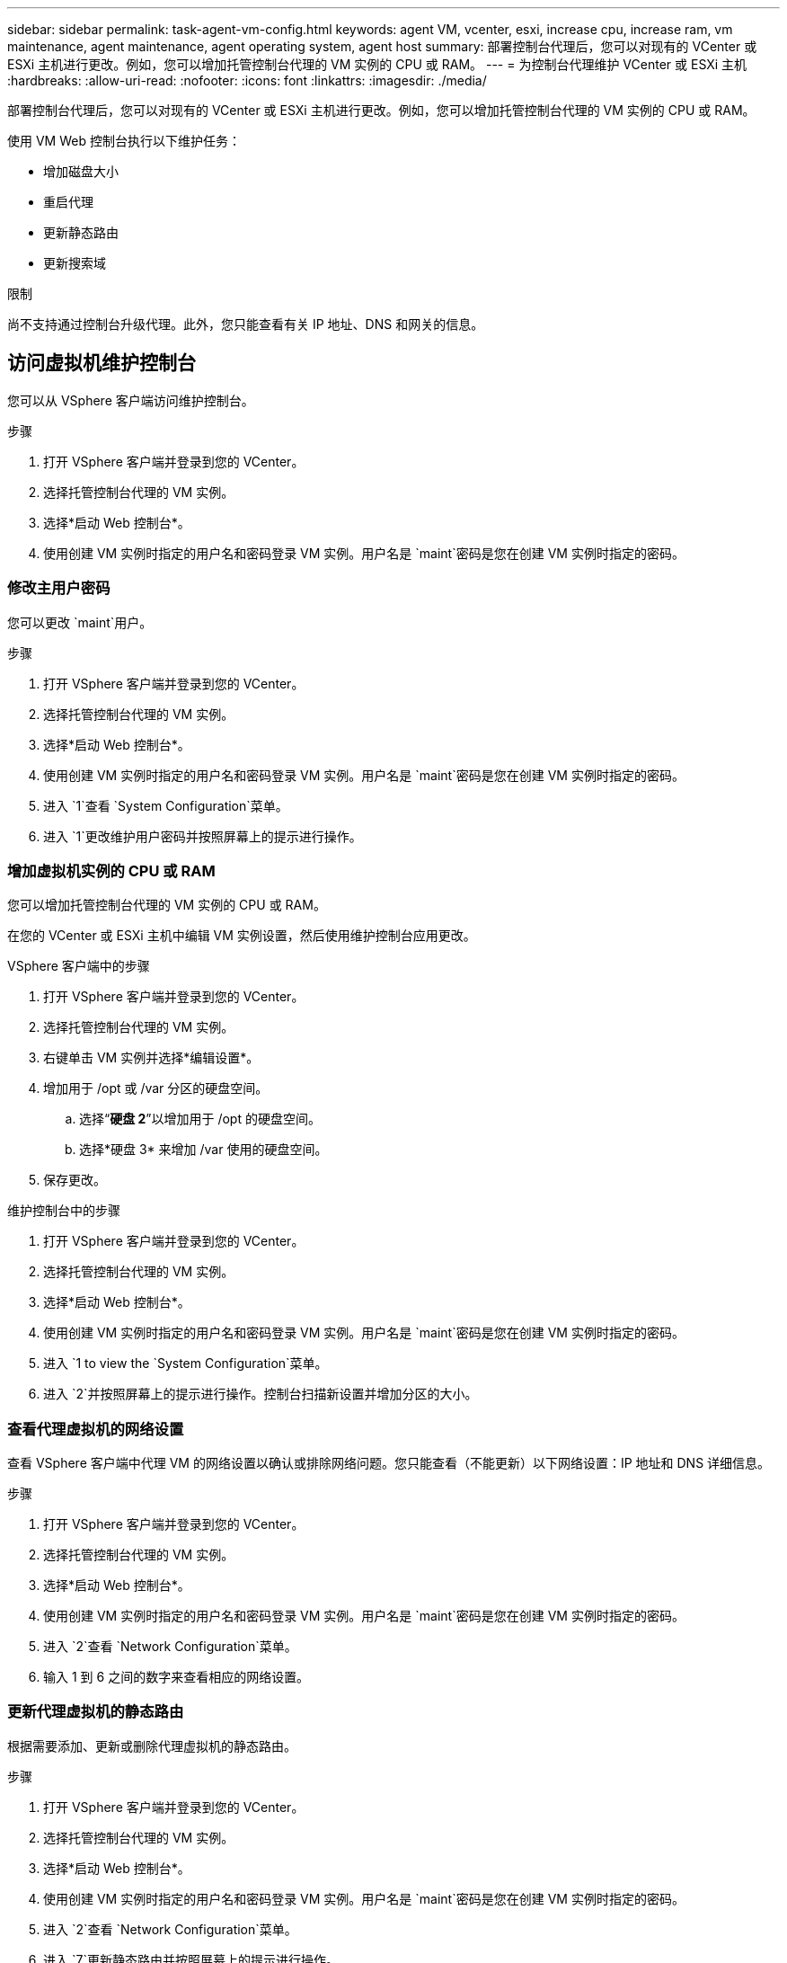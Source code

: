 ---
sidebar: sidebar 
permalink: task-agent-vm-config.html 
keywords: agent VM, vcenter, esxi, increase cpu, increase ram, vm maintenance, agent maintenance, agent operating system, agent host 
summary: 部署控制台代理后，您可以对现有的 VCenter 或 ESXi 主机进行更改。例如，您可以增加托管控制台代理的 VM 实例的 CPU 或 RAM。 
---
= 为控制台代理维护 VCenter 或 ESXi 主机
:hardbreaks:
:allow-uri-read: 
:nofooter: 
:icons: font
:linkattrs: 
:imagesdir: ./media/


[role="lead"]
部署控制台代理后，您可以对现有的 VCenter 或 ESXi 主机进行更改。例如，您可以增加托管控制台代理的 VM 实例的 CPU 或 RAM。

使用 VM Web 控制台执行以下维护任务：

* 增加磁盘大小
* 重启代理
* 更新静态路由
* 更新搜索域


.限制
尚不支持通过控制台升级代理。此外，您只能查看有关 IP 地址、DNS 和网关的信息。



== 访问虚拟机维护控制台

您可以从 VSphere 客户端访问维护控制台。

.步骤
. 打开 VSphere 客户端并登录到您的 VCenter。
. 选择托管控制台代理的 VM 实例。
. 选择*启动 Web 控制台*。
. 使用创建 VM 实例时指定的用户名和密码登录 VM 实例。用户名是 `maint`密码是您在创建 VM 实例时指定的密码。




=== 修改主用户密码

您可以更改 `maint`用户。

.步骤
. 打开 VSphere 客户端并登录到您的 VCenter。
. 选择托管控制台代理的 VM 实例。
. 选择*启动 Web 控制台*。
. 使用创建 VM 实例时指定的用户名和密码登录 VM 实例。用户名是 `maint`密码是您在创建 VM 实例时指定的密码。
. 进入 `1`查看 `System Configuration`菜单。
. 进入 `1`更改维护用户密码并按照屏幕上的提示进行操作。




=== 增加虚拟机实例的 CPU 或 RAM

您可以增加托管控制台代理的 VM 实例的 CPU 或 RAM。

在您的 VCenter 或 ESXi 主机中编辑 VM 实例设置，然后使用维护控制台应用更改。

.VSphere 客户端中的步骤
. 打开 VSphere 客户端并登录到您的 VCenter。
. 选择托管控制台代理的 VM 实例。
. 右键单击 VM 实例并选择*编辑设置*。
. 增加用于 /opt 或 /var 分区的硬盘空间。
+
.. 选择“*硬盘 2*”以增加用于 /opt 的硬盘空间。
.. 选择*硬盘 3* 来增加 /var 使用的硬盘空间。


. 保存更改。


.维护控制台中的步骤
. 打开 VSphere 客户端并登录到您的 VCenter。
. 选择托管控制台代理的 VM 实例。
. 选择*启动 Web 控制台*。
. 使用创建 VM 实例时指定的用户名和密码登录 VM 实例。用户名是 `maint`密码是您在创建 VM 实例时指定的密码。
. 进入 `1 to view the `System Configuration`菜单。
. 进入 `2`并按照屏幕上的提示进行操作。控制台扫描新设置并增加分区的大小。




=== 查看代理虚拟机的网络设置

查看 VSphere 客户端中代理 VM 的网络设置以确认或排除网络问题。您只能查看（不能更新）以下网络设置：IP 地址和 DNS 详细信息。

.步骤
. 打开 VSphere 客户端并登录到您的 VCenter。
. 选择托管控制台代理的 VM 实例。
. 选择*启动 Web 控制台*。
. 使用创建 VM 实例时指定的用户名和密码登录 VM 实例。用户名是 `maint`密码是您在创建 VM 实例时指定的密码。
. 进入 `2`查看 `Network Configuration`菜单。
. 输入 1 到 6 之间的数字来查看相应的网络设置。




=== 更新代理虚拟机的静态路由

根据需要添加、更新或删除代理虚拟机的静态路由。

.步骤
. 打开 VSphere 客户端并登录到您的 VCenter。
. 选择托管控制台代理的 VM 实例。
. 选择*启动 Web 控制台*。
. 使用创建 VM 实例时指定的用户名和密码登录 VM 实例。用户名是 `maint`密码是您在创建 VM 实例时指定的密码。
. 进入 `2`查看 `Network Configuration`菜单。
. 进入 `7`更新静态路由并按照屏幕上的提示进行操作。
. 按 Enter。
. 或者，进行其他更改。
. 进入 `9`提交您的更改。




=== 更新代理虚拟机的域搜索设置

您可以更新代理虚拟机的搜索域设置。

.步骤
. 打开 VSphere 客户端并登录到您的 VCenter。
. 选择托管控制台代理的 VM 实例。
. 选择*启动 Web 控制台*。
. 使用创建 VM 实例时指定的用户名和密码登录 VM 实例。用户名是 `maint`密码是您在创建 VM 实例时指定的密码。
. 进入 `2``查看 `Network Configuration`菜单。
. 进入 `8`更新域搜索设置并按照屏幕上的提示进行操作。
. 按 Enter。
. 或者，进行其他更改。
. 进入 `9`提交您的更改。




=== 访问代理诊断工具

访问诊断工具来解决控制台代理的问题。  NetApp支持可能会在解决问题时要求您执行此操作。

.步骤
. 打开 VSphere 客户端并登录到您的 VCenter。
. 选择托管控制台代理的 VM 实例。
. 选择*启动 Web 控制台*。
. 使用创建 VM 实例时指定的用户名和密码登录 VM 实例。用户名是 `maint`密码是您在创建 VM 实例时指定的密码。
. 进入 `3`查看支持和诊断菜单。
. 进入 `1`访问诊断工具并按照屏幕上的提示进行操作。 + 例如，您可以验证所有代理服务是否正在运行。link:task-troubleshoot-agent.html#check-agent-status["检查控制台代理状态"^] 。




=== 远程访问代理诊断工具

您可以使用 Putty 等工具远程访问诊断工具。通过分配一次性密码启用对代理 VM 的 SSH 访问。

SSH 访问支持复制和粘贴等高级终端功能。

.步骤
. 打开 VSphere 客户端并登录到您的 VCenter。
. 选择托管控制台代理的 VM 实例。
. 选择*启动 Web 控制台*。
. 使用创建 VM 实例时指定的用户名和密码登录 VM 实例。用户名是 `maint`密码是您在创建 VM 实例时指定的密码。
. 进入 `3`查看 `Support and Diagnostics`菜单。
. 进入 `2`访问诊断工具并按照屏幕上的提示配置 24 小时后过期的一次性密码。
. 使用 SSH 工具（例如 Putty）通过用户名连接到代理虚拟机 `diag`以及您配置的一次性密码。

